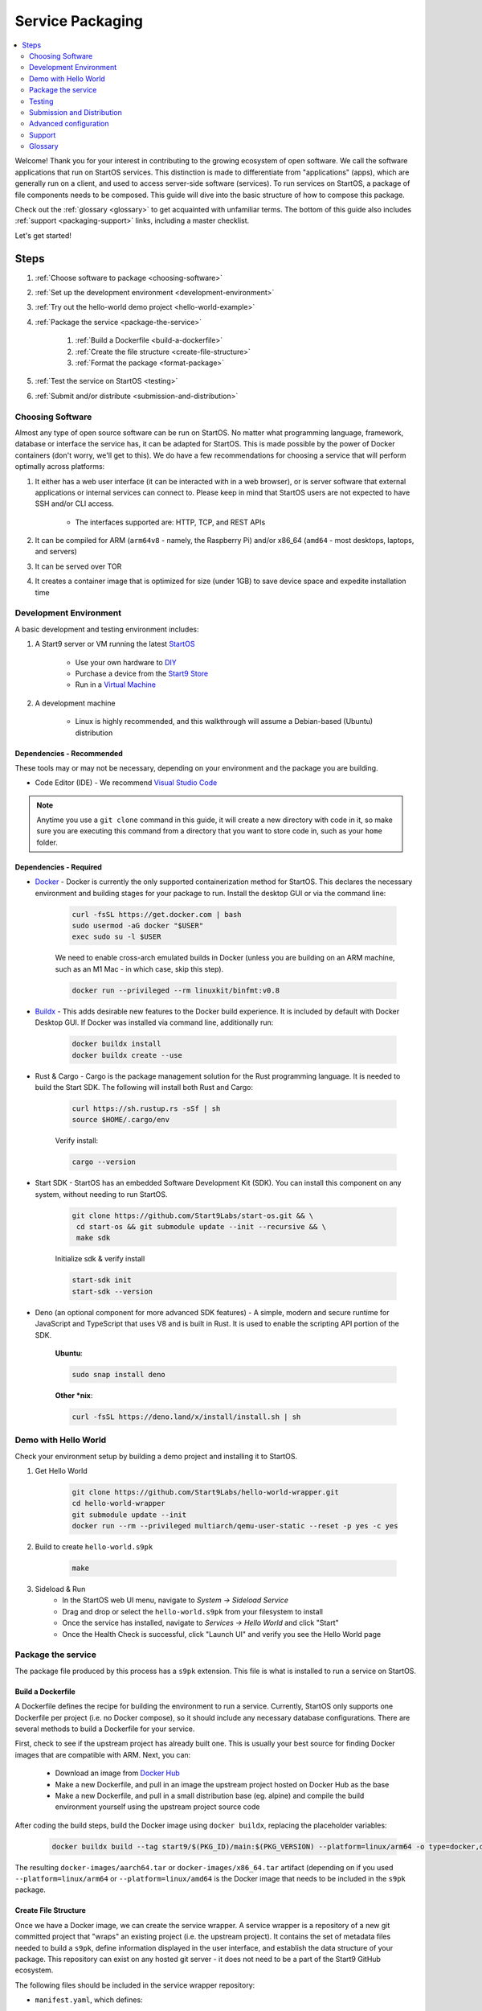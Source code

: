 .. _service-packaging:

=================
Service Packaging
=================

.. contents::
  :depth: 2
  :local:

Welcome! Thank you for your interest in contributing to the growing ecosystem of open software. We call the software applications that run on StartOS services.  This distinction is made to differentiate from "applications" (apps), which are generally run on a client, and used to access server-side software (services).  To run services on StartOS, a package of file components needs to be composed. This guide will dive into the basic structure of how to compose this package.

Check out the :ref:`glossary <glossary>` to get acquainted with unfamiliar terms.  The bottom of this guide also includes :ref:`support <packaging-support>` links, including a master checklist.

Let's get started!

Steps
-----

#. :ref:`Choose software to package <choosing-software>`
#. :ref:`Set up the development environment <development-environment>`
#. :ref:`Try out the hello-world demo project <hello-world-example>`
#. :ref:`Package the service <package-the-service>`

    #. :ref:`Build a Dockerfile <build-a-dockerfile>`
    #. :ref:`Create the file structure <create-file-structure>`
    #. :ref:`Format the package <format-package>`

#. :ref:`Test the service on StartOS <testing>`
#. :ref:`Submit and/or distribute <submission-and-distribution>`

.. _choosing-software:

Choosing Software
=================

Almost any type of open source software can be run on StartOS. No matter what programming language, framework, database or interface the service has, it can be adapted for StartOS. This is made possible by the power of Docker containers (don't worry, we'll get to this). We do have a few recommendations for choosing a service that will perform optimally across platforms:

#. It either has a web user interface (it can be interacted with in a web browser), or is server software that external applications or internal services can connect to. Please keep in mind that StartOS users are not expected to have SSH and/or CLI access.

    - The interfaces supported are: HTTP, TCP, and REST APIs

#. It can be compiled for ARM (``arm64v8`` - namely, the Raspberry Pi) and/or x86_64 (``amd64`` - most desktops, laptops, and servers)
#. It can be served over TOR
#. It creates a container image that is optimized for size (under 1GB) to save device space and expedite installation time

.. _development-environment:

Development Environment
=======================

A basic development and testing environment includes:

#. A Start9 server or VM running the latest `StartOS <https://github.com/Start9Labs/start-os/releases>`_

    - Use your own hardware to `DIY <https://start9.com/latest/diy>`_
    - Purchase a device from the `Start9 Store <https://store.start9.com>`_
    - Run in a `Virtual Machine <https://community.start9.com/t/installing-startos-on-virtual-machine-manager-virt-manager>`_

#. A development machine

    - Linux is highly recommended, and this walkthrough will assume a Debian-based (Ubuntu) distribution

Dependencies - Recommended
..........................
These tools may or may not be necessary, depending on your environment and the package you are building.

- Code Editor (IDE) - We recommend `Visual Studio Code <https://code.visualstudio.com/>`_

.. tabs::

    .. group-tab:: Debian/Ubuntu

        - Build essentials - Common build tools and encryption libraries.

            .. code-block::

                sudo apt-get install -y build-essential openssl libssl-dev libc6-dev clang libclang-dev ca-certificates

        - Git - This is a version control system that is used widely in Open Source development.

            .. code-block::

                sudo apt install git

        - Use the following to verify installation:

            .. code-block::

                git --version

        - yq - A lightweight and portable command-line YAML, JSON and XML processor.

            **Ubuntu**:

            .. code-block::

                sudo snap install yq

            **Debian**:

                Get and verify the latest version of yq for your platform from here:

                https://github.com/mikefarah/yq/releases/latest

                Place it at `/usr/local/bin/yq` and ``chmod a+rx /usr/local/bin/yq``

    .. group-tab:: CentOS/Fedora

        - Build essentials - Common build tools and encryption libraries.

            .. code-block::

                sudo dnf groupinstall "Development Tools" "Development Libraries"

            .. code-block::

                sudo dnf install openssl openssl-devel glibc-devel clang clang-devel ca-certificates perl

        - Git - This is a version control system that is used widely in Open Source development.

            .. code-block::

                sudo dnf install git

        - Use the following to verify installation:

            .. code-block::

                git --version


        - **yq** - A lightweight and portable command-line YAML, JSON and XML processor.

                Get and verify the latest version of yq for your platform from here:

                https://github.com/mikefarah/yq/releases/latest

                Place it at `/usr/local/bin/yq` and ``chmod a+rx /usr/local/bin/yq``

.. note:: Anytime you use a ``git clone`` command in this guide, it will create a new directory with code in it, so make sure you are executing this command from a directory that you want to store code in, such as your ``home`` folder.

Dependencies - Required
.......................
- `Docker <https://docs.docker.com/get-docker/>`_ - Docker is currently the only supported containerization method for StartOS. This declares the necessary environment and building stages for your package to run. Install the desktop GUI or via the command line:

    .. code-block::

        curl -fsSL https://get.docker.com | bash
        sudo usermod -aG docker "$USER"
        exec sudo su -l $USER

    We need to enable cross-arch emulated builds in Docker (unless you are building on an ARM machine, such as an M1 Mac - in which case, skip this step).

    .. code-block::

        docker run --privileged --rm linuxkit/binfmt:v0.8

- `Buildx <https://docs.docker.com/buildx/working-with-buildx/>`_ - This adds desirable new features to the Docker build experience. It is included by default with Docker Desktop GUI. If Docker was installed via command line, additionally run:

    .. code-block::

        docker buildx install
        docker buildx create --use

- Rust & Cargo - Cargo is the package management solution for the Rust programming language. It is needed to build the Start SDK. The following will install both Rust and Cargo:

    .. code-block::

        curl https://sh.rustup.rs -sSf | sh
        source $HOME/.cargo/env

    Verify install:

    .. code-block::

        cargo --version

- Start SDK - StartOS has an embedded Software Development Kit (SDK). You can install this component on any system, without needing to run StartOS.

    .. code-block::

        git clone https://github.com/Start9Labs/start-os.git && \
         cd start-os && git submodule update --init --recursive && \
         make sdk

    Initialize sdk & verify install

    .. code-block::

        start-sdk init
        start-sdk --version

- Deno (an optional component for more advanced SDK features) - A simple, modern and secure runtime for JavaScript and TypeScript that uses V8 and is built in Rust. It is used to enable the scripting API portion of the SDK.

    **Ubuntu**:

    .. code-block::

        sudo snap install deno

    **Other *nix**:

    .. code-block::

        curl -fsSL https://deno.land/x/install/install.sh | sh

.. _hello-world-example:

Demo with Hello World
=====================
Check your environment setup by building a demo project and installing it to StartOS.

#. Get Hello World

    .. code-block::

        git clone https://github.com/Start9Labs/hello-world-wrapper.git
        cd hello-world-wrapper
        git submodule update --init
        docker run --rm --privileged multiarch/qemu-user-static --reset -p yes -c yes

#. Build to create ``hello-world.s9pk``

    .. code-block::

        make

#. Sideload & Run
    - In the StartOS web UI menu, navigate to `System -> Sideload Service`
    - Drag and drop or select the ``hello-world.s9pk`` from your filesystem to install
    - Once the service has installed, navigate to `Services -> Hello World` and click "Start"
    - Once the Health Check is successful, click "Launch UI" and verify you see the Hello World page

.. _package-the-service:

Package the service
===================
The package file produced by this process has a ``s9pk`` extension. This file is what is installed to run a service on StartOS.

.. _build-a-dockerfile:

Build a Dockerfile
..................
A Dockerfile defines the recipe for building the environment to run a service. Currently, StartOS only supports one Dockerfile per project (i.e. no Docker compose), so it should include any necessary database configurations. There are several methods to build a Dockerfile for your service.

First, check to see if the upstream project has already built one. This is usually your best source for finding Docker images that are compatible with ARM. Next, you can:

   - Download an image from `Docker Hub <https://hub.docker.com/>`_

   - Make a new Dockerfile, and pull in an image the upstream project hosted on Docker Hub as the base

   - Make a new Dockerfile, and pull in a small distribution base (eg. alpine) and compile the build environment yourself using the upstream project source code

After coding the build steps, build the Docker image using ``docker buildx``, replacing the placeholder variables:

    .. code-block::

        docker buildx build --tag start9/$(PKG_ID)/main:$(PKG_VERSION) --platform=linux/arm64 -o type=docker,dest=image.tar .

The resulting ``docker-images/aarch64.tar`` or ``docker-images/x86_64.tar`` artifact (depending on if you used ``--platform=linux/arm64`` or ``--platform=linux/amd64`` is the Docker image that needs to be included in the ``s9pk`` package.

.. _create-file-structure:

Create File Structure
.....................

Once we have a Docker image, we can create the service wrapper. A service wrapper is a repository of a new git committed project that "wraps" an existing project (i.e. the upstream project). It contains the set of metadata files needed to build a ``s9pk``, define information displayed in the user interface, and establish the data structure of your package. This repository can exist on any hosted git server - it does not need to be a part of the Start9 GitHub ecosystem.

The following files should be included in the service wrapper repository:

- ``manifest.yaml``, which defines:

      - The package id - a unique lowercase and hyphenated package identifier (eg. hello-world)

      - Essential initialization details, such as version

      - Where you are persisting your data on the filesystem (i.e. mounts and volumes)

      - Port mappings (i.e. interfaces)

       - Check out the `Hello World example <https://github.com/Start9Labs/hello-world-wrapper/blob/master/manifest.yaml>`_ to see line-by-line details

- ``instructions.md``

       - Instructions for the user

       - Appears as a menu item in the service page UI

- ``LICENSE``

       - The Open Source License for your wrapper

- ``icon.png``

       - The image that will be associated with the service throughout the UI, including in a marketplace

- ``MAKEFILE``

       - Build instructions to create the s9pk

       - `Example MAKEFILE <https://github.com/Start9Labs/hello-world-wrapper/blob/f44899be8523b784861aac92e43fe60f0bf219eb/Makefile#L1-L28>`_

- ``prepare.sh``

    - A script that setups up the build environment for a Debian system so that Start9 can verify the build process upon submission.

- ``Dockerfile``

       - A recipe for service creation

       - Add here any prerequisite environment variables, files, or permissions

       - Examples:

        - `Using an existing docker image <https://github.com/kn0wmad/robosats-wrapper/blob/d4a0bd609ce18036dfd7ee57e88d437e54d8efb9/Dockerfile#L1>`_
        - `Implementing a database <https://github.com/Start9Labs/photoview-wrapper/blob/ba399208ebfaabeafe9bea0829f494aafeaa9422/Dockerfile#L3-L9>`_
        - `Using a submodule <https://github.com/Start9Labs/ride-the-lightning-wrapper/blob/3dfe28b13a3886ae2f685d10ef1ae79fc4617207/Dockerfile#L9-L28>`_

- ``docker_entrypoint.sh``

       - Starts and governs the operation of a service container

       - Gracefully handles container errors and user preferences, i.e. username/password, SIGTERMs

       - Examples:

          - `Robosats <https://github.com/kn0wmad/robosats-wrapper/blob/master/docker_entrypoint.sh>`_

          - `Photoview <https://github.com/Start9Labs/photoview-wrapper/blob/master/docker_entrypoint.sh>`_

          - `RTL <https://github.com/Start9Labs/ride-the-lightning-wrapper/blob/master/docker_entrypoint.sh>`_

.. _format-package:

Format Package
..............

Building the final ``s9pk`` artifact depends on the existence of the files listed above, and the execution of the following steps (which should be added to the Makefile):

- Package the ``s9pk``:

        .. code-block::

            start-sdk pack

- Verify the ``s9pk`` (replace PKG_ID with your package identifier):

        .. code-block::

            start-sdk verify s9pk PKG_ID.s9pk

    The verification step will provide details about missing files, or fields in the service manifest file.

That's it! You now have a package!

.. _testing:

Testing
=======

#. Run the ``make`` command from the root folder of your wrapper repository to execute the build instructions defined in the ``MAKEFILE``

#. Install the package, via either:

    #. Drag and drop:

        - In the StartOS web UI menu, navigate to `System -> Sideload Service`

        - Drag and drop or select the ``<package>.s9pk`` from your filesystem to install

    #. Use the CLI:

        - Create a config file with the IP address of the device running StartOS:

            .. code-block::

                touch /etc/embassy/config.yaml
                echo "host: <IP_ADDRESS_REPLACE_ME>" > /etc/embassy/config.yaml

        - Login with master password

            .. code-block::

                start-cli auth login
                start-cli package install <PACKAGE_ID_REPLACE_ME>.s9pk


    .. figure:: /_static/images/dev/nc-install.png
        :width: 60%
        :alt: Installing a service

#. Once the service has installed, navigate to `Services -> <Service Name>` and click "Start"

#. Check that the service operations function as expected by either launching the UI, or querying if a server application

#. Check that each UI element on the service's page displays the proper information and is accurately formatted

#. Ensure the service can be stopped, restarted, and upgraded (if applicable)

    .. figure:: /_static/images/dev/nc-service.png
        :scale: 40%
        :alt: An eOS service page

.. _submission-and-distribution:

Submission and Distribution
===========================

The ``s9pk`` file can be uploaded for distribution to any website, repository, or marketplace. You can also submit your package for publication to the Community Registry by following the :ref:`submission process <community-submission>`.

Advanced configuration
======================

Scripting on StartOS
....................

Start9 has developed a highly extensible scripting API for developers to create the best possible user experience. This is your toolkit for creating the most powerful service possible by enabling features such as:

- Configuration
- Version migration
- Dependencies
- Health checks
- Properties

Use is optional. To experiment, simply use the existing skeleton from the Hello World wrapper `example <https://github.com/Start9Labs/hello-world-wrapper/tree/master/scripts>`_, changing only the package version in the `migration file <https://github.com/Start9Labs/hello-world-wrapper/blob/f44899be8523b784861aac92e43fe60f0bf219eb/scripts/procedures/migrations.ts#L4>`_.

Check out the specification `here <https://start9.com/latest/developer-docs/specification/js-procedure>`_.

.. _packaging-support:

Support
=======
Have a question?  Need a hand? Please jump into our `Community <https://community.start9.com>`_, or our `Matrix Community Dev Channel <https://matrix.to/#/#community-dev:matrix.start9labs.com>`_.  You can also check out our full list of `Community Channels <https://start9.com/contact>`_.

Need more details?  Check out the :ref:`Service Packaging Specification <service-packaging-spec>`

You may like to use this handy :ref:`Checklist <packaging-checklist>` to be sure you have everything covered.

.. _glossary:

Glossary
========

`service` - open software applications that run on StartOS

`package` - the composed set of a Docker image, a service manifest, and service instructions, icon, and license, that are formatted into a file with the `s9pk` extension using `start-sdk`

`wrapper` - the project repository that "wraps" the upstream project, and includes additionally necessary files for building and packaging a service for eOS

`scripts` - a set of developer APIs that enable advanced configuration options for services

`start-sdk` - the Software Development Toolkit used to package and verify services for StartOS

`open source software` - computer software that is released under a license in which the copyright holder grants users the rights to use, study, change, and distribute the software and its source code to anyone and for any purpose

`upstream project` - the original, source project code that is used as the base for a service

`StartOS` - a browser-based, graphical operating system for a personal server

`eOS` - shorthand for StartOS

`s9pk` - the file extension for the packaged service artifact needed to install and run a service on StartOS


:ref:`Back to Top <service-packaging>`
